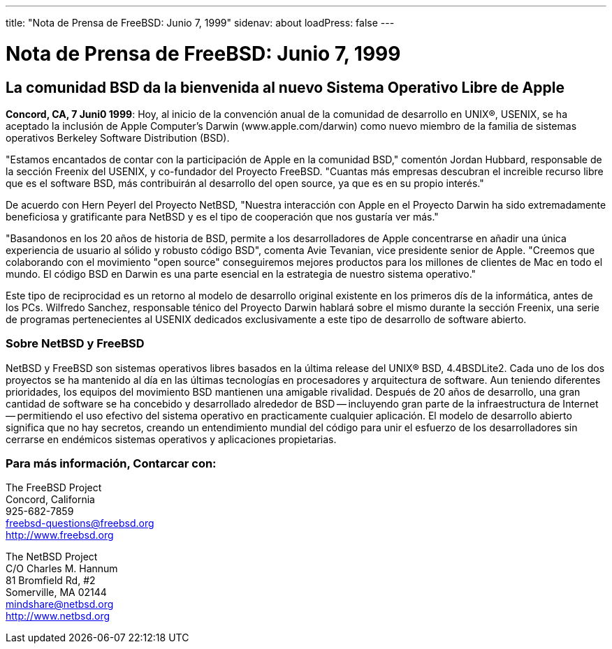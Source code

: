 ---
title: "Nota de Prensa de FreeBSD: Junio 7, 1999"
sidenav: about
loadPress: false
---

= Nota de Prensa de FreeBSD: Junio 7, 1999

== La comunidad BSD da la bienvenida al nuevo Sistema Operativo Libre de Apple

*Concord, CA, 7 Juni0 1999*: Hoy, al inicio de la convención anual de la comunidad de desarrollo en UNIX(R), USENIX, se ha aceptado la inclusión de Apple Computer's Darwin (www.apple.com/darwin) como nuevo miembro de la familia de sistemas operativos Berkeley Software Distribution (BSD).

"Estamos encantados de contar con la participación de Apple en la comunidad BSD," comentón Jordan Hubbard, responsable de la sección Freenix del USENIX, y co-fundador del Proyecto FreeBSD. "Cuantas más empresas descubran el increible recurso libre que es el software BSD, más contribuirán al desarrollo del open source, ya que es en su propio interés."

De acuerdo con Hern Peyerl del Proyecto NetBSD, "Nuestra interacción con Apple en el Proyecto Darwin ha sido extremadamente beneficiosa y gratificante para NetBSD y es el tipo de cooperación que nos gustaría ver más."

"Basandonos en los 20 años de historia de BSD, permite a los desarrolladores de Apple concentrarse en añadir una única experiencia de usuario al sólido y robusto código BSD", comenta Avie Tevanian, vice presidente senior de Apple. "Creemos que colaborando con el movimiento "open source" conseguiremos mejores productos para los millones de clientes de Mac en todo el mundo. El código BSD en Darwin es una parte esencial en la estrategia de nuestro sistema operativo."

Este tipo de reciprocidad es un retorno al modelo de desarrollo original existente en los primeros dís de la informática, antes de los PCs. Wilfredo Sanchez, responsable ténico del Proyecto Darwin hablará sobre el mismo durante la sección Freenix, una serie de programas pertenecientes al USENIX dedicados exclusivamente a este tipo de desarrollo de software abierto.

=== Sobre NetBSD y FreeBSD

NetBSD y FreeBSD son sistemas operativos libres basados en la última release del UNIX(R) BSD, 4.4BSDLite2. Cada uno de los dos proyectos se ha mantenido al día en las últimas tecnologías en procesadores y arquitectura de software. Aun teniendo diferentes prioridades, los equipos del movimiento BSD mantienen una amigable rivalidad. Después de 20 años de desarrollo, una gran cantidad de software se ha concebido y desarrollado alrededor de BSD -- incluyendo gran parte de la infraestructura de Internet -- permitiendo el uso efectivo del sistema operativo en practicamente cualquier aplicación. El modelo de desarrollo abierto significa que no hay secretos, creando un entendimiento mundial del código para unir el esfuerzo de los desarrolladores sin cerrarse en endémicos sistemas operativos y aplicaciones propietarias.

=== Para más información, Contarcar con:

The FreeBSD Project +
Concord, California +
925-682-7859 +
freebsd-questions@freebsd.org +
http://Www.freebsd.org[http://www.freebsd.org] +

The NetBSD Project +
C/O Charles M. Hannum +
81 Bromfield Rd, #2 +
Somerville, MA 02144 +
mindshare@netbsd.org +
http://www.netbsd.org +
